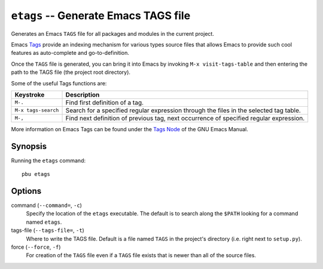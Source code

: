 .. _etags:

``etags`` -- Generate Emacs TAGS file
-------------------------------------

Generates an Emacs ``TAGS`` file for all packages and modules in the 
current project.  

Emacs Tags_ provide an indexing mechanism for various types source files
that allows Emacs to provide such cool features as auto-complete and
go-to-definition.

Once the ``TAGS`` file is generated, you can bring it into Emacs by
invoking ``M-x visit-tags-table`` and then entering the path to the 
TAGS file (the project root directory).

Some of the useful Tags functions are:

======================= ============================================
Keystroke               Description
======================= ============================================
``M-.``                 Find first definition of a tag.
``M-x tags-search``     Search for a specified regular expression
                        through the files in the selected tag table.
``M-,``                 Find next definition of previous tag, next
                        occurrence of specified regular expression.
======================= ============================================

More information on Emacs Tags can be found under the `Tags Node`_ of the
GNU Emacs Manual.

.. _Tags Node:
.. _Tags: http://www.gnu.org/software/emacs/manual/html_node/Tags.html#Tags

Synopsis
~~~~~~~~

Running the ``etags`` command::

  pbu etags

Options
~~~~~~~

command (``--command=``, ``-c``)
  Specify the location of the ``etags`` executable. The default is to search
  along the ``$PATH`` looking for a command named ``etags``.

tags-file (``--tags-file=``, ``-t``)
  Where to write the TAGS file. Default is a file named ``TAGS`` in the
  project's directory (i.e. right next to ``setup.py``).

force (``--force``, ``-f``)
  For creation of the ``TAGS`` file even if a ``TAGS`` file exists that
  is newer than all of the source files.

